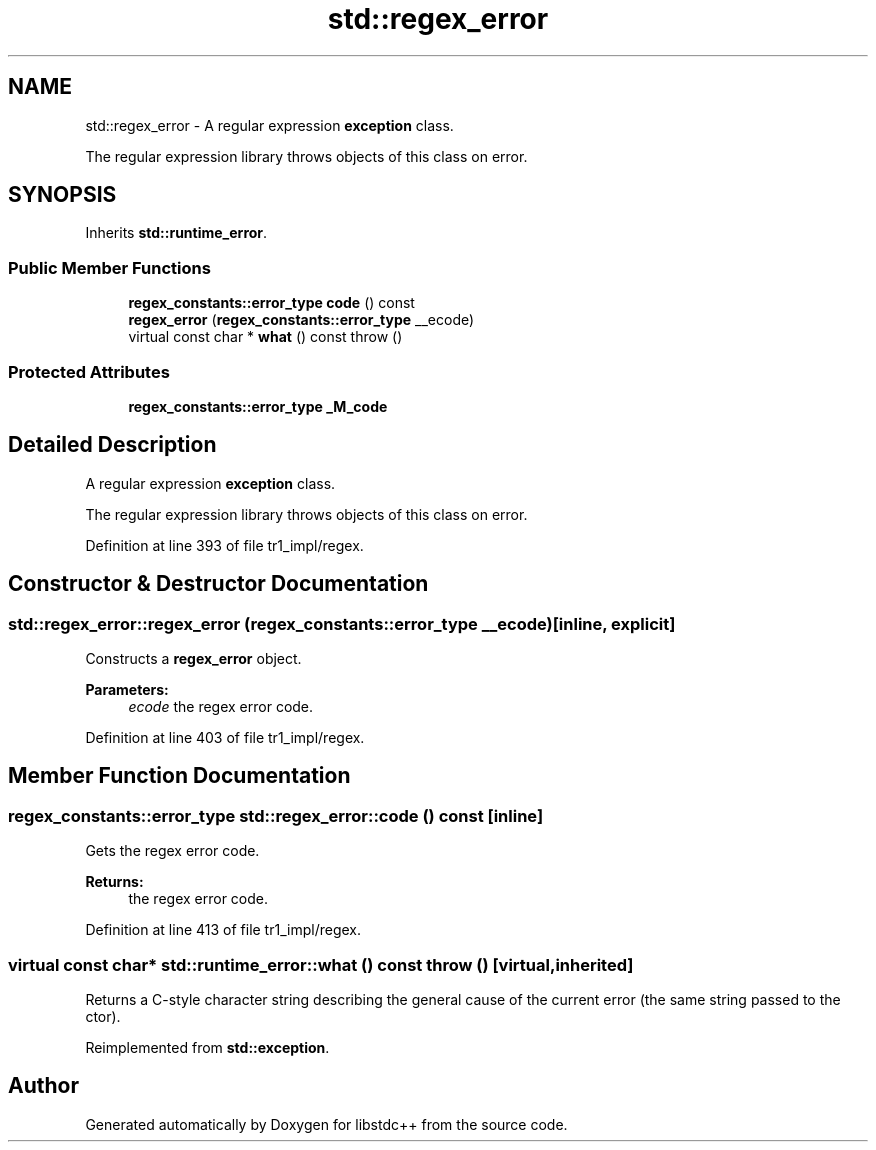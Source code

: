.TH "std::regex_error" 3 "21 Apr 2009" "libstdc++" \" -*- nroff -*-
.ad l
.nh
.SH NAME
std::regex_error \- A regular expression \fBexception\fP class.
.PP
The regular expression library throws objects of this class on error.  

.PP
.SH SYNOPSIS
.br
.PP
Inherits \fBstd::runtime_error\fP.
.PP
.SS "Public Member Functions"

.in +1c
.ti -1c
.RI "\fBregex_constants::error_type\fP \fBcode\fP () const "
.br
.ti -1c
.RI "\fBregex_error\fP (\fBregex_constants::error_type\fP __ecode)"
.br
.ti -1c
.RI "virtual const char * \fBwhat\fP () const   throw ()"
.br
.in -1c
.SS "Protected Attributes"

.in +1c
.ti -1c
.RI "\fBregex_constants::error_type\fP \fB_M_code\fP"
.br
.in -1c
.SH "Detailed Description"
.PP 
A regular expression \fBexception\fP class.
.PP
The regular expression library throws objects of this class on error. 
.PP
Definition at line 393 of file tr1_impl/regex.
.SH "Constructor & Destructor Documentation"
.PP 
.SS "std::regex_error::regex_error (\fBregex_constants::error_type\fP __ecode)\fC [inline, explicit]\fP"
.PP
Constructs a \fBregex_error\fP object. 
.PP
\fBParameters:\fP
.RS 4
\fIecode\fP the regex error code. 
.RE
.PP

.PP
Definition at line 403 of file tr1_impl/regex.
.SH "Member Function Documentation"
.PP 
.SS "\fBregex_constants::error_type\fP std::regex_error::code () const\fC [inline]\fP"
.PP
Gets the regex error code. 
.PP
\fBReturns:\fP
.RS 4
the regex error code. 
.RE
.PP

.PP
Definition at line 413 of file tr1_impl/regex.
.SS "virtual const char* std::runtime_error::what () const  throw ()\fC [virtual, inherited]\fP"
.PP
Returns a C-style character string describing the general cause of the current error (the same string passed to the ctor). 
.PP
Reimplemented from \fBstd::exception\fP.

.SH "Author"
.PP 
Generated automatically by Doxygen for libstdc++ from the source code.
